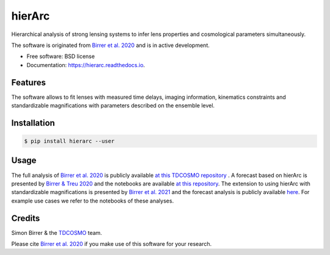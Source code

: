 =======
hierArc
=======


.. image:: https://img.shields.io/pypi/v/hierarc.svg
    :target: https://pypi.python.org/pypi/hierarc

.. image:: https://github.com/sibirrer/hierarc/workflows/Tests/badge.svg
    :target: https://github.com/sibirrer/hierarc/actions

.. image:: https://coveralls.io/repos/github/sibirrer/hierArc/badge.svg?branch=main
    :target: https://coveralls.io/github/sibirrer/hierArc?branch=main

.. image:: https://readthedocs.org/projects/hierarc/badge/?version=latest
        :target: https://hierarc.readthedocs.io/en/latest/?badge=latest
        :alt: Documentation Status

.. image:: http://img.shields.io/badge/powered%20by-AstroPy-orange.svg?style=flat
        :target: http://www.astropy.org
        :alt: Powered by Astropy Badge



Hierarchical analysis of strong lensing systems to infer lens properties and cosmological parameters simultaneously.

The software is originated from `Birrer et al. 2020 <https://arxiv.org/abs/2007.02941>`_ and is in active development.

* Free software: BSD license
* Documentation: https://hierarc.readthedocs.io.


Features
--------

The software allows to fit lenses with measured time delays, imaging information, kinematics constraints and
standardizable magnifications with parameters described on the ensemble level.

Installation
------------

.. code-block:: bash

    $ pip install hierarc --user


Usage
-----

The full analysis of `Birrer et al. 2020 <https://arxiv.org/abs/2007.02941>`_ is publicly available `at this TDCOSMO repository <https://github.com/TDCOSMO/hierarchy_analysis_2020_public>`_ .
A forecast based on hierArc is presented by `Birrer & Treu 2020 <https://arxiv.org/abs/2008.06157>`_
and the notebooks are available `at this repository <https://github.com/sibirrer/TDCOSMO_forecast>`_.
The extension to using hierArc with standardizable magnifications is presented by `Birrer et al. 2021 <https://arxiv.org/abs/2107.12385>`_
and the forecast analysis is publicly available `here <https://github.com/sibirrer/glSNe>`_.
For example use cases we refer to the notebooks of these analyses.



Credits
-------

Simon Birrer & the `TDCOSMO <http://tdcosmo.org>`_ team.

Please cite `Birrer et al. 2020 <https://arxiv.org/abs/2007.02941>`_ if you make use of this software for your research.
